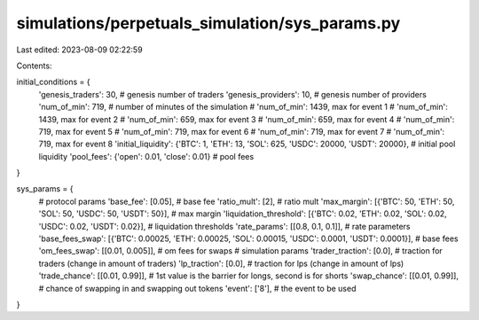 simulations/perpetuals_simulation/sys_params.py
===============================================

Last edited: 2023-08-09 02:22:59

Contents:

.. code-block:: py

    

initial_conditions = {
    'genesis_traders': 30, # genesis number of traders
    'genesis_providers': 10, # genesis number of providers
    'num_of_min': 719, # number of minutes of the simulation
    # 'num_of_min': 1439, max for event 1
    # 'num_of_min': 1439, max for event 2
    # 'num_of_min': 659, max for event 3
    # 'num_of_min': 659, max for event 4
    # 'num_of_min': 719, max for event 5
    # 'num_of_min': 719, max for event 6
    # 'num_of_min': 719, max for event 7
    # 'num_of_min': 719, max for event 8
    'initial_liquidity': {'BTC': 1, 'ETH': 13, 'SOL': 625, 'USDC': 20000, 'USDT': 20000}, # initial pool liquidity
    'pool_fees': {'open': 0.01, 'close': 0.01} # pool fees
}

sys_params = {
    # protocol params
    'base_fee': [0.05], # base fee
    'ratio_mult': [2], # ratio mult
    'max_margin': [{'BTC': 50, 'ETH': 50, 'SOL': 50, 'USDC': 50, 'USDT': 50}], # max margin
    'liquidation_threshold': [{'BTC': 0.02, 'ETH': 0.02, 'SOL': 0.02, 'USDC': 0.02, 'USDT': 0.02}], # liquidation thresholds
    'rate_params': [[0.8, 0.1, 0.1]], # rate parameters
    'base_fees_swap': [{'BTC': 0.00025, 'ETH': 0.00025, 'SOL': 0.00015, 'USDC': 0.0001, 'USDT': 0.0001}], # base fees
    'om_fees_swap': [[0.01, 0.005]], # om fees for swaps
    # simulation params
    'trader_traction': [0.0], # traction for traders (change in amount of traders)
    'lp_traction': [0.0], # traction for lps (change in amount of lps)
    'trade_chance': [[0.01, 0.99]], # 1st value is the barrier for longs, second is for shorts
    'swap_chance': [[0.01, 0.99]], # chance of swapping in and swapping out tokens 
    'event': ['8'], # the event to be used
}

